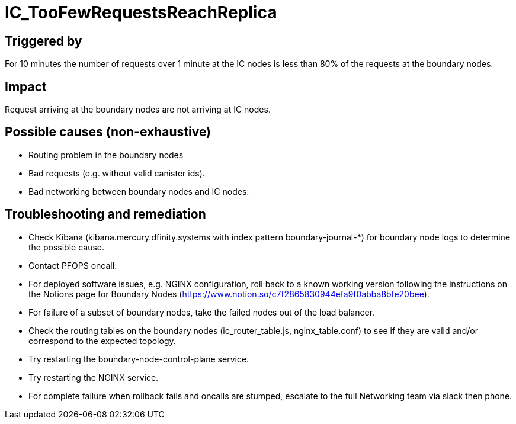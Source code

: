 = IC_TooFewRequestsReachReplica
:icons: font
ifdef::env-github,env-browser[:outfilesuffix:.adoc]

== Triggered by

For 10 minutes the number of requests over 1 minute at the IC nodes is less than 80% of the requests at the boundary nodes.

== Impact

Request arriving at the boundary nodes are not arriving at IC nodes.

== Possible causes (non-exhaustive)

- Routing problem in the boundary nodes

- Bad requests (e.g. without valid canister ids).

- Bad networking between boundary nodes and IC nodes.

== Troubleshooting and remediation

- Check Kibana (kibana.mercury.dfinity.systems with index pattern boundary-journal-*) for boundary node logs to determine the possible cause.

- Contact PFOPS oncall.

- For deployed software issues, e.g. NGINX configuration, roll back to a known working version following the instructions on the Notions page for Boundary Nodes (https://www.notion.so/c7f2865830944efa9f0abba8bfe20bee).

- For failure of a subset of boundary nodes, take the failed nodes out of the load balancer.

- Check the routing tables on the boundary nodes (ic_router_table.js, nginx_table.conf) to see if they are valid and/or correspond to the expected topology.

- Try restarting the boundary-node-control-plane service.

- Try restarting the NGINX service.

- For complete failure when rollback fails and oncalls are stumped, escalate to the full Networking team via slack then phone.
